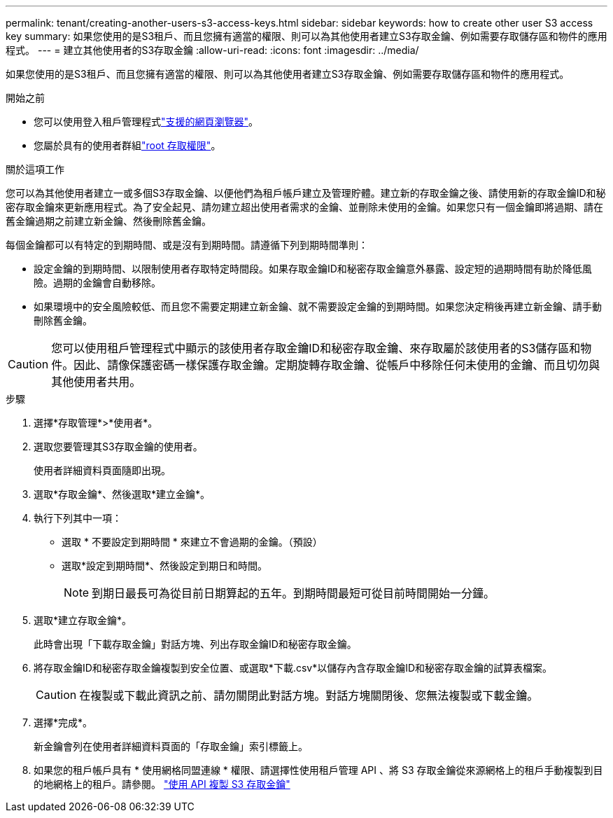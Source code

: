 ---
permalink: tenant/creating-another-users-s3-access-keys.html 
sidebar: sidebar 
keywords: how to create other user S3 access key 
summary: 如果您使用的是S3租戶、而且您擁有適當的權限、則可以為其他使用者建立S3存取金鑰、例如需要存取儲存區和物件的應用程式。 
---
= 建立其他使用者的S3存取金鑰
:allow-uri-read: 
:icons: font
:imagesdir: ../media/


[role="lead"]
如果您使用的是S3租戶、而且您擁有適當的權限、則可以為其他使用者建立S3存取金鑰、例如需要存取儲存區和物件的應用程式。

.開始之前
* 您可以使用登入租戶管理程式link:../admin/web-browser-requirements.html["支援的網頁瀏覽器"]。
* 您屬於具有的使用者群組link:tenant-management-permissions.html["root 存取權限"]。


.關於這項工作
您可以為其他使用者建立一或多個S3存取金鑰、以便他們為租戶帳戶建立及管理貯體。建立新的存取金鑰之後、請使用新的存取金鑰ID和秘密存取金鑰來更新應用程式。為了安全起見、請勿建立超出使用者需求的金鑰、並刪除未使用的金鑰。如果您只有一個金鑰即將過期、請在舊金鑰過期之前建立新金鑰、然後刪除舊金鑰。

每個金鑰都可以有特定的到期時間、或是沒有到期時間。請遵循下列到期時間準則：

* 設定金鑰的到期時間、以限制使用者存取特定時間段。如果存取金鑰ID和秘密存取金鑰意外暴露、設定短的過期時間有助於降低風險。過期的金鑰會自動移除。
* 如果環境中的安全風險較低、而且您不需要定期建立新金鑰、就不需要設定金鑰的到期時間。如果您決定稍後再建立新金鑰、請手動刪除舊金鑰。



CAUTION: 您可以使用租戶管理程式中顯示的該使用者存取金鑰ID和秘密存取金鑰、來存取屬於該使用者的S3儲存區和物件。因此、請像保護密碼一樣保護存取金鑰。定期旋轉存取金鑰、從帳戶中移除任何未使用的金鑰、而且切勿與其他使用者共用。

.步驟
. 選擇*存取管理*>*使用者*。
. 選取您要管理其S3存取金鑰的使用者。
+
使用者詳細資料頁面隨即出現。

. 選取*存取金鑰*、然後選取*建立金鑰*。
. 執行下列其中一項：
+
** 選取 * 不要設定到期時間 * 來建立不會過期的金鑰。（預設）
** 選取*設定到期時間*、然後設定到期日和時間。
+

NOTE: 到期日最長可為從目前日期算起的五年。到期時間最短可從目前時間開始一分鐘。



. 選取*建立存取金鑰*。
+
此時會出現「下載存取金鑰」對話方塊、列出存取金鑰ID和秘密存取金鑰。

. 將存取金鑰ID和秘密存取金鑰複製到安全位置、或選取*下載.csv*以儲存內含存取金鑰ID和秘密存取金鑰的試算表檔案。
+

CAUTION: 在複製或下載此資訊之前、請勿關閉此對話方塊。對話方塊關閉後、您無法複製或下載金鑰。

. 選擇*完成*。
+
新金鑰會列在使用者詳細資料頁面的「存取金鑰」索引標籤上。

. 如果您的租戶帳戶具有 * 使用網格同盟連線 * 權限、請選擇性使用租戶管理 API 、將 S3 存取金鑰從來源網格上的租戶手動複製到目的地網格上的租戶。請參閱。 link:grid-federation-clone-keys-with-api.html["使用 API 複製 S3 存取金鑰"]

